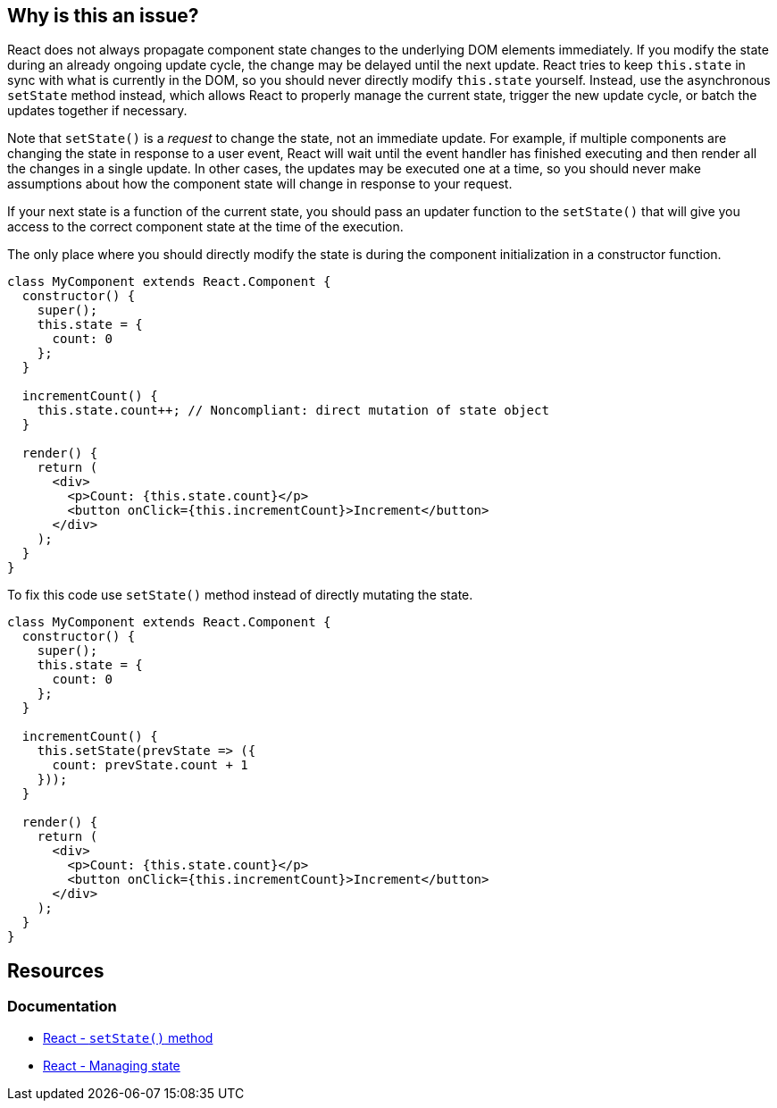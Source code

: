 == Why is this an issue?

React does not always propagate component state changes to the underlying DOM elements immediately. If you modify the state during an already ongoing update cycle, the change may be delayed until the next update. React tries to keep `this.state` in sync with what is currently in the DOM, so you should never directly modify `this.state` yourself. Instead, use the asynchronous `setState` method instead, which allows React to properly manage the current state, trigger the new update cycle, or batch the updates together if necessary.

Note that `setState()` is a _request_ to change the state, not an immediate update. For example, if multiple components are changing the state in response to a user event, React will wait until the event handler has finished executing and then render all the changes in a single update. In other cases, the updates may be executed one at a time, so you should never make assumptions about how the component state will change in response to your request.

If your next state is a function of the current state, you should pass an updater function to the `setState()` that will give you access to the correct component state at the time of the execution.

The only place where you should directly modify the state is during the component initialization in a constructor function.



[source,javascript,diff-id=1,diff-type=noncompliant]
----
class MyComponent extends React.Component {
  constructor() {
    super();
    this.state = { 
      count: 0
    };
  }

  incrementCount() {
    this.state.count++; // Noncompliant: direct mutation of state object
  }

  render() {
    return (
      <div>
        <p>Count: {this.state.count}</p>
        <button onClick={this.incrementCount}>Increment</button>
      </div>
    );
  }
}
----

To fix this code use `setState()` method instead of directly mutating the state.

[source,javascript,diff-id=1,diff-type=compliant]
----
class MyComponent extends React.Component {
  constructor() {
    super();
    this.state = { 
      count: 0
    };
  }

  incrementCount() {
    this.setState(prevState => ({
      count: prevState.count + 1
    }));
  }

  render() {
    return (
      <div>
        <p>Count: {this.state.count}</p>
        <button onClick={this.incrementCount}>Increment</button>
      </div>
    );
  }
}
----


== Resources
=== Documentation

* https://react.dev/reference/react/Component#setstate[React - ``setState()`` method]
* https://react.dev/learn/managing-state[React - Managing state]

